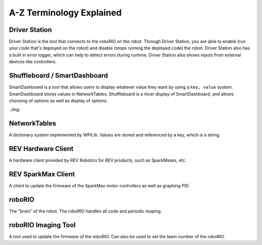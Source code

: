 A-Z Terminology Explained
==================

Driver Station
--------------

Driver Station is the tool that connects to the roboRIO on the robot. Through Driver Station, you are able to enable (run your code that's deployed on the robot) and disable (stops running the deployed code) the robot.
Driver Station also has a built in error logger, which can help to detect errors during runtime. Driver Station also shows inputs from external devices like controllers.

Shuffleboard / SmartDashboard
-----------------------------

SmartDashboard is a tool that allows users to display whatever value they want by using a ``key, value`` system. SmartDashboard stores values in NetworkTables.
Shuffleboard is a nicer display of SmartDashboard, and allows choosing of options as well as display of options.

..img::

NetworkTables
-------------

A dictionary system implemented by WPILib. Values are stored and referenced by a key, which is a string. 

REV Hardware Client
-------------------

A hardware client provided by REV Robotics for REV products, such as SparkMaxes, etc. 

REV SparkMax Client
-------------------

A client to update the firmware of the SparkMax motor controllers as well as graphing PID.

roboRIO
-------

The "brain" of the robot. The roboRIO handles all code and periodic looping.

roboRIO Imaging Tool
--------------------

A tool used to update the firmware of the roboRIO. Can also be used to set the team number of the roboRIO.
